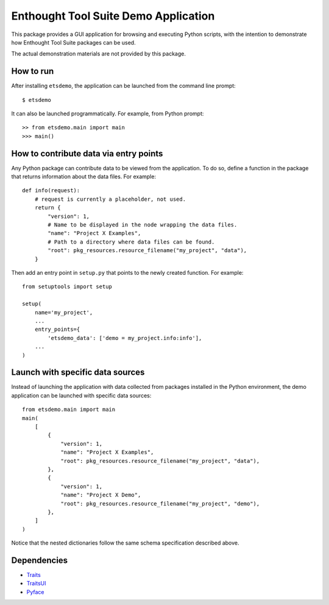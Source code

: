 =====================================
Enthought Tool Suite Demo Application
=====================================

This package provides a GUI application for browsing and executing Python
scripts, with the intention to demonstrate how Enthought Tool Suite
packages can be used.

The actual demonstration materials are not provided by this package.

How to run
----------

After installing ``etsdemo``, the application can be launched from the
command line prompt::

    $ etsdemo

It can also be launched programmatically. For example, from Python prompt::

    >> from etsdemo.main import main
    >>> main()


How to contribute data via entry points
---------------------------------------

Any Python package can contribute data to be viewed from the application.
To do so, define a function in the package that returns information about the
data files. For example::

    def info(request):
        # request is currently a placeholder, not used.
        return {
            "version": 1,
            # Name to be displayed in the node wrapping the data files.
            "name": "Project X Examples",
            # Path to a directory where data files can be found.
            "root": pkg_resources.resource_filename("my_project", "data"),
        }

Then add an entry point in ``setup.py`` that points to the newly created
function. For example::

    from setuptools import setup

    setup(
        name='my_project',
        ...
        entry_points={
            'etsdemo_data': ['demo = my_project.info:info'],
        ...
    )


Launch with specific data sources
---------------------------------

Instead of launching the application with data collected from packages
installed in the Python environment, the demo application can be launched with
specific data sources::

    from etsdemo.main import main
    main(
        [
            {
                "version": 1,
                "name": "Project X Examples",
                "root": pkg_resources.resource_filename("my_project", "data"),
            },
            {
                "version": 1,
                "name": "Project X Demo",
                "root": pkg_resources.resource_filename("my_project", "demo"),
            },
        ]
    )

Notice that the nested dictionaries follow the same schema specification
described above.

Dependencies
------------

- Traits_
- TraitsUI_
- Pyface_

.. _Traits: https://pypi.org/project/traits/
.. _TraitsUI: https://pypi.org/project/traitsui/
.. _Pyface: https://pypi.org/project/pyface/

